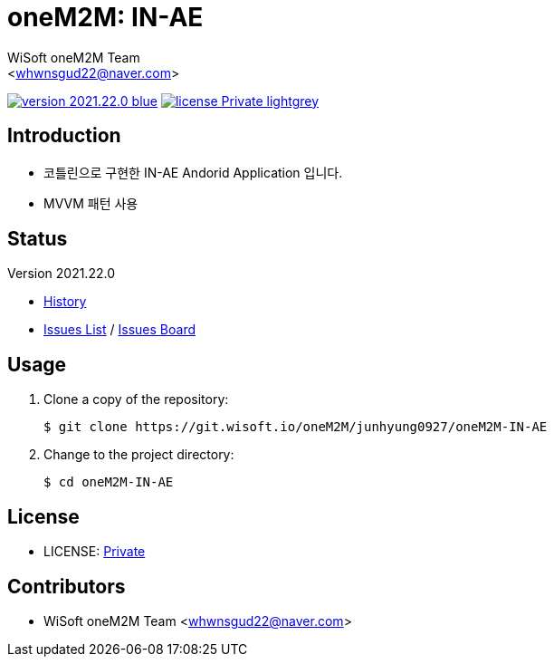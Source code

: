 :author: WiSoft oneM2M Team
:email: <whwnsgud22@naver.com>
:revision: 2021.22.0
:icons: font
:main-title: oneM2M
:sub-title: IN-AE
:description: 
:git_service: https://git.wisoft.io
:project_root: oneM2M
:project_group: junhyung0927
:project_name: oneM2M-IN-AE
:project_license: Private
:experimental:
:hardbreaks:


= {main-title}: {sub-title}

image:https://img.shields.io/badge/version-{revision}-blue.svg[link="./CHANGELOG",title="version"]  image:https://img.shields.io/badge/license-{project_license}-lightgrey.svg[link="./LICENSE",title="license"]


== Introduction

* 코틀린으로 구현한 IN-AE Andorid Application 입니다.
* MVVM 패턴 사용

== Status

Version {revision}

* link:./CHANGELOG[History]
* link:{git_service}/groups/{project_root}/-/issues[Issues List] / link:{git_service}/groups/{project_root}/-/boards[Issues Board]

== Usage

. Clone a copy of the repository:
+
[subs="attributes"]
----
$ git clone {git_service}/{project_root}/{project_group}/{project_name}
----
+

. Change to the project directory:
+
[subs="attributes"]
----
$ cd {project_name}
----


== License

* LICENSE: link:./LICENSE[{project_license}]


== Contributors

* {author} {email}

